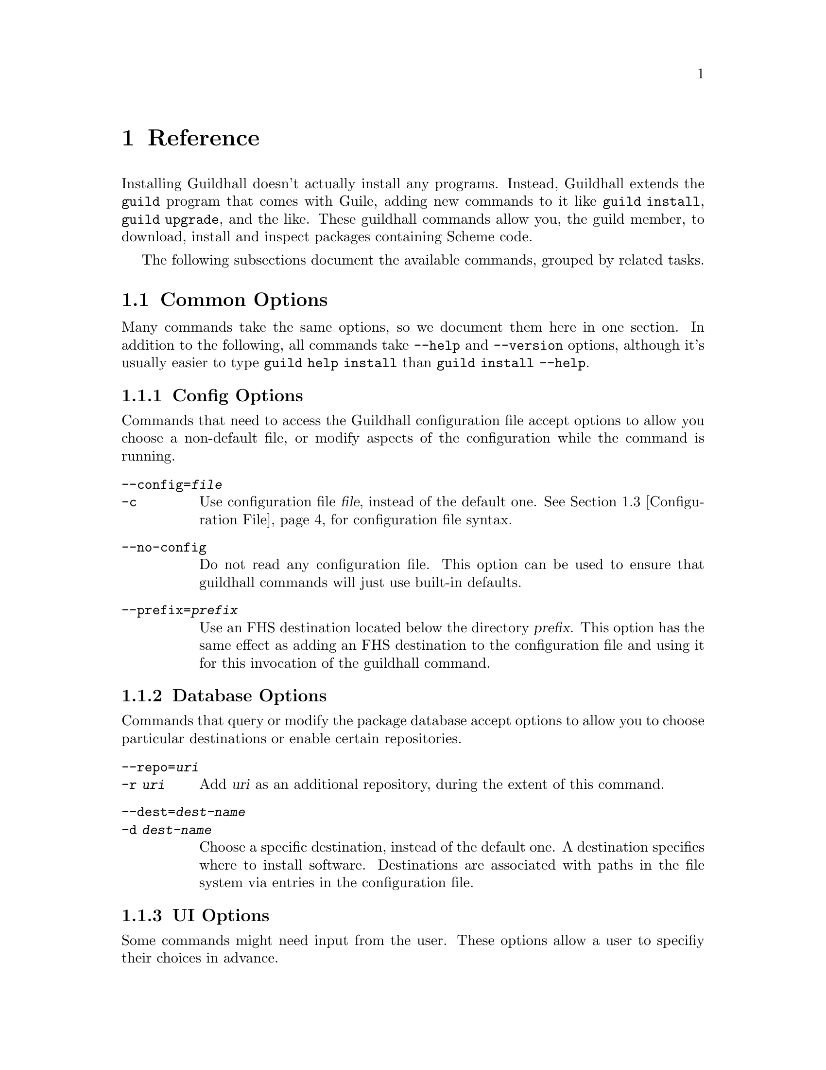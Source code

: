 @node Reference
@chapter Reference

Installing Guildhall doesn't actually install any programs.  Instead,
Guildhall extends the @command{guild} program that comes with Guile,
adding new commands to it like @command{guild install}, @command{guild
upgrade}, and the like.  These guildhall commands allow you, the guild
member, to download, install and inspect packages containing Scheme
code.

The following subsections document the available commands, grouped by
related tasks.

@menu
* Common Options:: Many commands share common options
* Command Reference:: All of the commands
* Configuration File:: Configuration file syntax
@end menu

@node Common Options
@section Common Options

Many commands take the same options, so we document them here in one
section.  In addition to the following, all commands take
@option{--help} and @option{--version} options, although it's usually
easier to type @command{guild help install} than @command{guild
install --help}.

@subsection Config Options

Commands that need to access the Guildhall configuration file accept
options to allow you choose a non-default file, or modify aspects of
the configuration while the command is running.

@table @option
@item --config=@var{file}
@itemx -c
Use configuration file @var{file}, instead of the default
one. @xref{Configuration File}, for configuration file syntax.

@item --no-config
Do not read any configuration file. This option can be used to ensure
that guildhall commands will just use built-in defaults.

@item --prefix=@var{prefix}
Use an FHS destination located below the directory @var{prefix}. This
option has the same effect as adding an FHS destination to the
configuration file and using it for this invocation of the guildhall
command.
@end table

@subsection Database Options

Commands that query or modify the package database accept options to
allow you to choose particular destinations or enable certain
repositories.

@table @option
@item --repo=@var{uri}
@itemx -r @var{uri}
Add @var{uri} as an additional repository, during the extent of this
command.
@item --dest=@var{dest-name}
@itemx -d @var{dest-name}
Choose a specific destination, instead of the default one.  A
destination specifies where to install software.  Destinations are
associated with paths in the file system via entries in the
configuration file.
@end table

@subsection UI Options

Some commands might need input from the user.  These options allow a
user to specifiy their choices in advance.

@table @option
@item --non-interactive
@itemx -n
Run non-interactively.  This assumes ``yes'' on most questions.
Confirmation prompts for actions that are ``risky'' (in the sense that
their effects may be potentially unexpected or unwanted) cause program
termination with a non-zero exit code, after displaying an error
message.

@item --yes
@itemx -y
Like @option{--non-interactive}, but silently assume ``yes'' on all
questions, even risky ones.
@end table

@node Command Reference
@section Command Reference

@subsection Querying

The following commands gather information; either from the package
database, uninstalled bundles, or about the configuration.

@deffn Command list-packages

Produces a list of packages, along with their installation status and
version on standard output.

@table @option
@item --all
@itemx -a

Show all packages, including uninstalled, but available ones. By
default only installed packages are listed.

@item --bundle=@var{bundle}
@itemx -b @var{bundle}

Temporarily adds @var{bundle}'s contents to the package database.

@end table

This command also accepts config and database options, as listed in
the previous section.
@end deffn

@deffn Command show package ...

Shows information about one or more packages.  This command lists
package, name, version and dependencies in RFC822-like style on standard
output.  Each @var{package} may be either:

@itemize
@item
A package name; in that case, all versions of @var{package} are shown.
It is not error when the package does not exist in the database or has
no versions, but that package will be simply ignored.

@item
A package name and version, separated by an equal sign, for example
@samp{foo=0.1.0}.  Only the specified version will be shown in this
case.  It is not an error if the package or specified version cannot be
found, but the package will simply be ignored.
@end itemize

@table @option
@item --bundle=@var{bundle}
@itemx -b @var{bundle}

Temporarily adds @var{bundle}'s contents to the package database.

@end table

This command also accepts config and database options, as listed in
the previous section.
@end deffn

@deffn Command show-bundle bundle ...

Shows the contents of one or more bundles on standard output. The
content listing consist of each package's information, as shown by the
the @command{show} command, plus the package's the list of files in
each category. @xref{Packages}.

@end deffn

@deffn Command config
Shows the current configuration in YAML-like style.

This command takes config options.
@end deffn

@subsection Package managment

In addition to the options listed below, all of these commands take
config, database, and UI options.  @xref{Common Options}.

@deffn Command update
Download information about available packages from all repositories of
the selected destination.
@end deffn

@deffn Command install package ...

Install the listed @var{package}s. Each @var{package} argument can be a
package name, in which case the newest available version is
installed. If the package in question is already installed, it will be
upgraded. One may also explicitly specify a specific version to be
installed using the syntax @samp{@var{package-name}=@var{version}}.

@table @option
@item --bundle=@var{bundle}
@itemx -b @var{bundle}

Temporarily adds @var{bundle}'s contents to the package database.

@item --no-depends

Disable dependency resolution. This option allows for installing
packages with unresolved dependencies.

@end table
@end deffn

@deffn Command remove package ...

Remove the listed @var{package}s from the system.

@table @option
@item --no-depends

Disable dependency resolution.  This option allows for removing packages
that still have others depending on them.

@end table
@end deffn

@deffn Command upgrade
Upgrade all packages to the newest available version.
@end deffn

@subsection Development

The following commands are of use if you want to create your own
packages and repositories.

@deffn Command create-bundle directory ...
Create a bundle from the directories given as arguments.

@table @option
@item --output=@var{filename}
@itemx -o @var{filename}

Output the bundle to @var{filename}. When this option is not given,
Guildhall will try to name the bundle based on the package contained
in it. Should the bundle contain multiple packages, this option is
mandatory.

@item --directory=@var{directory}
@itemx -d @var{directory}

Output directory for the created bundle file. This option only has an
effect when @option{--output} is @emph{not} provided.

@item --append-version=@var{version}
Rewrite the versions of all packages in the created bundle by
appending @var{version}. This is useful, for e.g. creating
``snapshot'' bundles from a VCS, where one could append the current
date to the upstream version.
@end table
@end deffn

@deffn Command scan-bundles directory ...
Search the directories passed as arguments for bundles and produce an
``available file'' containing information about found bundles on
standard output.

@table @option
@item --output=@var{filename}
@itemx -o @var{filename}
@end table
@end deffn

@deffn Command symlink-bundle bundle-directory target-directory

Create a symbolic link tree in @var{target-directory}, using the
bundle at @var{bundle-directory}.

@table @option
@item --force
Allow the command to operate even when @var{target-directory} already
exists.

@item --deep
Create a symbolic link for every file. Without this option,
@command{guild hall} will create symbolic links to directories when this
doesn't change the created symlink tree.

@item --include=@var{packages}
Create symbolic links just for the packages listed in the comma- or
space-seperated list @var{packages}.

@item --exclude=@var{packages}
Create symbolic links for all @emph{but} the packages listed in the
comma- or space-seperated list @var{packages}.

@end table
@end deffn

@node Configuration File
@section Configuration File

The configuration file stores permanent Guildhall settings, and can be
selected with the @option{--config} option, @pxref{Common
Options}. Its syntax is S-expression-based clauses. In the following,
we will dissect an example configuration file; note however, that for
most users, a much simpler configuration will suffice
(@pxref{Quickstart}). Also the @option{--prefix} global option can be
used to work with multiple destinations without explicitly setting
them up in the configuration file. Anyway, without further ado, here's
a configuration that uses all possible clauses:

@lisp
(repository experimental "http://rotty.yi.org/doro/experimental")
(repository unstable "http://rotty.yi.org/doro/unstable")
(destination unstable
  (fhs "/home/alice/scheme")
  (repositories unstable))
(destination experimental
  (fhs "/home/alice/scheme-experiments")
  (database "/home/alice/scheme-experiments/db"))
(default-destination experimental)
@end lisp

@subsection Repositories

A @code{repository} clause defines a repository, which may be located on
an HTTP server or a local file system. The repository is given a name,
and a location is specified as an URI:

@lisp
(repository @var{<name>} @var{<location-uri>})
@end lisp

In the running example, @var{<name>} is @code{experimental}, and
@var{<location-uri>} is the string
@code{"http://rotty.yi.org/doro/experimental"}, denoting an HTTP
repository at the apparent location.

@subsection Destinations
@cindex destinations, configuring
@cindex configuring destinations

Destinations are where a package's files are installed to; they have an
associated package database that keeps track of installed packages. In
principle, destinations come in ``flavors'', but at the time of writing,
there's only a single flavor: @code{fhs}, which puts the files in
subdirectories of the specified prefix directory that are (at least
roughly) in line with the @uref{http://www.pathname.com/fhs/, FHS},
which specifies the directory layout of UNIX-like systems.  This means
one can use an @code{fhs} destination to install to @file{/usr/local},
and have files ending up in familiar locations.

In the configuration file, destinations are given a name so they can
be referred to by the @option{--dest} option.  @xref{Common Options}.

Unless specified otherwise via the @code{repositories} sub-clause, all
repositories listed up to the point of the destination's declaration
will be used with this destination. A repository must be declared before
being referenced in a destination's @code{repositories} clause.

The @code{database} sub-clause allows to define the location of the
package database on disk; if it is left out, Guildhall will use a
default location, based on the destination's prefix.

@subsection Defaults

Using the @code{default-destination} clause one can specify which
configured destination will be used when none is explicitly specified
via the @option{--dest} option.  If there is no
@code{default-destination} clause, the first destination specified is
considered the default.

@subsection Formal Grammar
@cindex configuration file, grammar

A complete BNF-style grammar for the configuration file:

@verbatim
<configuration> -> <clause>*
<clause> ->  <repository> | <destination>
   | <default-destination>

<repository> -> (repository <name> <uri>)

<destination> -> (destination <name> <destination-spec> <option>*)
<option> -> (database <directory>)
   | (repositories <name>*)
<destination-spec> -> (fhs <directory>)

<default-destination> -> (default-destination <name>)

<directory> -> <string>
<name> -> <symbol>
<uri> -> <string>
@end verbatim
